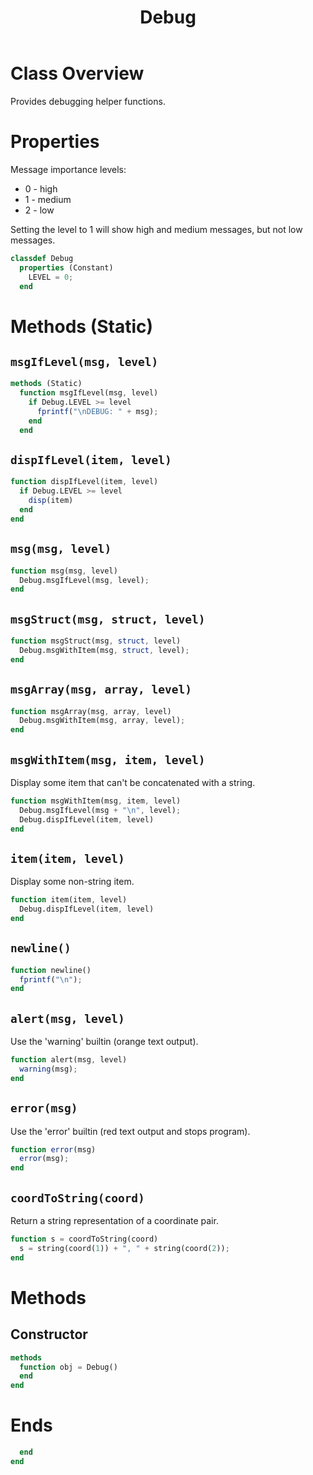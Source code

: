 #+title: Debug
#+property: header-args:octave :tangle ../Debug.m

* Class Overview
Provides debugging helper functions.
* Properties
Message importance levels:
- 0 - high
- 1 - medium
- 2 - low
Setting the level to 1 will show high and medium messages, but not low messages.
#+begin_src octave
classdef Debug
  properties (Constant)
    LEVEL = 0;
  end
#+end_src
* Methods (Static)
** =msgIfLevel(msg, level)=
#+begin_src octave
  methods (Static)
    function msgIfLevel(msg, level)
      if Debug.LEVEL >= level
        fprintf("\nDEBUG: " + msg);
      end
    end
#+end_src
** =dispIfLevel(item, level)=
#+begin_src octave
    function dispIfLevel(item, level)
      if Debug.LEVEL >= level
        disp(item)
      end
    end
#+end_src
** =msg(msg, level)=
#+begin_src octave
    function msg(msg, level)
      Debug.msgIfLevel(msg, level);
    end
#+end_src
** =msgStruct(msg, struct, level)=
#+begin_src octave
    function msgStruct(msg, struct, level)
      Debug.msgWithItem(msg, struct, level);
    end
#+end_src
** =msgArray(msg, array, level)=
#+begin_src octave
    function msgArray(msg, array, level)
      Debug.msgWithItem(msg, array, level);
    end
#+end_src
** =msgWithItem(msg, item, level)=
Display some item that can't be concatenated with a string.
#+begin_src octave
    function msgWithItem(msg, item, level)
      Debug.msgIfLevel(msg + "\n", level);
      Debug.dispIfLevel(item, level)
    end
#+end_src
** =item(item, level)=
Display some non-string item.
#+begin_src octave
    function item(item, level)
      Debug.dispIfLevel(item, level)
    end
#+end_src
** =newline()=
#+begin_src octave
    function newline()
      fprintf("\n");
    end
#+end_src
** =alert(msg, level)=
Use the 'warning' builtin (orange text output).
#+begin_src octave
    function alert(msg, level)
      warning(msg);
    end
#+end_src
** =error(msg)=
Use the 'error' builtin (red text output and stops program).
#+begin_src octave
    function error(msg)
      error(msg);
    end
#+end_src
** =coordToString(coord)=
Return a string representation of a coordinate pair.
#+begin_src octave
    function s = coordToString(coord)
      s = string(coord(1)) + ", " + string(coord(2));
    end
#+end_src
* Methods
** Constructor
#+begin_src octave
  methods
    function obj = Debug()
    end
  end
#+end_src
* Ends
#+begin_src octave
  end
end
#+end_src
